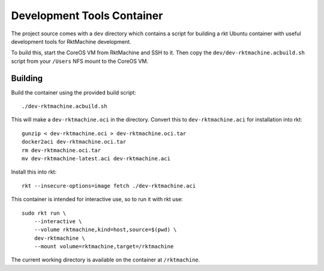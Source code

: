 .. _dev:

Development Tools Container
===========================
The project source comes with a ``dev`` directory which contains a script for
building a rkt Ubuntu container with useful development tools for RktMachine
development.

To build this, start the CoreOS VM from RktMachine and SSH to it. Then copy the
``dev/dev-rktmachine.acbuild.sh`` script from your ``/Users`` NFS mount to the
CoreOS VM.

Building
--------
Build the container using the provided build script:

::

    ./dev-rktmachine.acbuild.sh

This will make a ``dev-rktmachine.oci`` in the directory. Convert this to
``dev-rktmachine.aci`` for installation into rkt:

::

    gunzip < dev-rktmachine.oci > dev-rktmachine.oci.tar
    docker2aci dev-rktmachine.oci.tar
    rm dev-rktmachine.oci.tar
    mv dev-rktmachine-latest.aci dev-rktmachine.aci

Install this into rkt:

::

    rkt --insecure-options=image fetch ./dev-rktmachine.aci

This container is intended for interactive use, so to run it with rkt use:

::

    sudo rkt run \
        --interactive \
        --volume rktmachine,kind=host,source=$(pwd) \
        dev-rktmachine \
        --mount volume=rktmachine,target=/rktmachine

The current working directory is available on the container at
``/rktmachine``.
